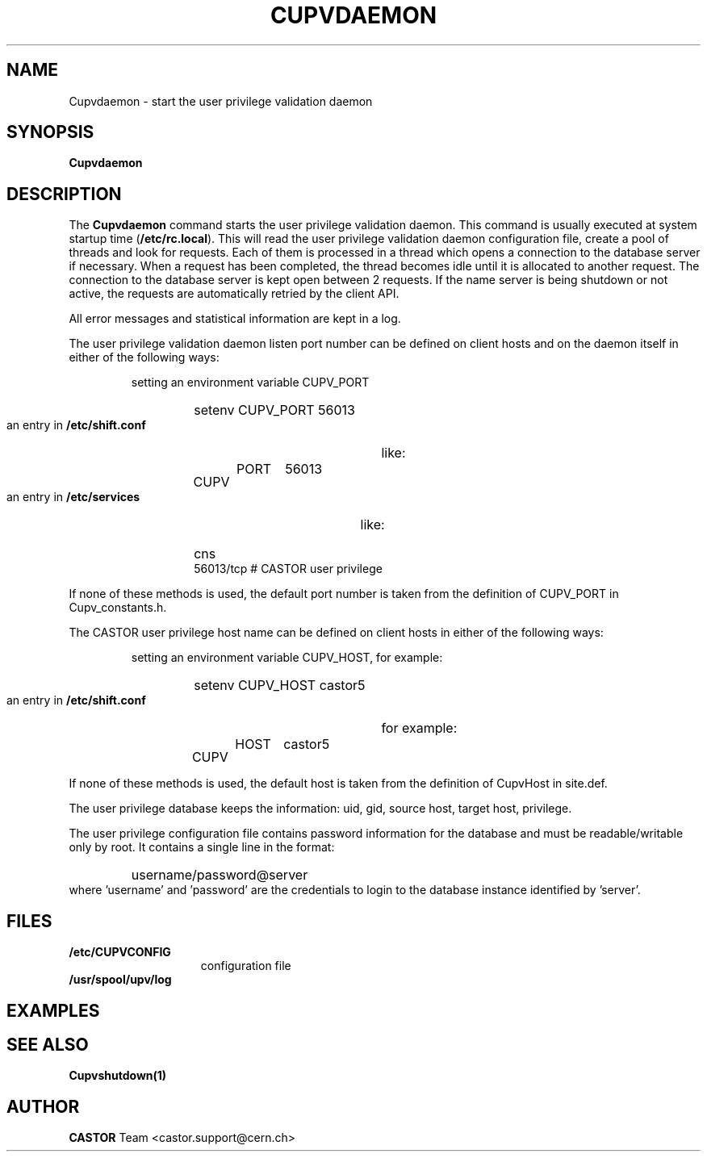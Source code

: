 .\" @(#)$RCSfile: Cupvdaemon.man,v $ $Revision: 1.1 $ $Date: 2003/11/04 12:31:29 $ CERN IT-PDP/DM Jean-Damien Durand
.\" Copyright (C) 2003 by CERN/IT/ADC/CA
.\" All rights reserved
.\"
.TH CUPVDAEMON 1 "$Date: 2003/11/04 12:31:29 $" CASTOR "Cupv Administrator Commands"
.SH NAME
Cupvdaemon \- start the user privilege validation daemon
.SH SYNOPSIS
.B Cupvdaemon
.SH DESCRIPTION
.LP
The
.B Cupvdaemon
command starts the user privilege validation daemon.
This command is usually executed at system startup time
.RB ( /etc/rc.local ).
This will read the user privilege validation daemon configuration file,
create a pool of threads and look for requests.
Each of them is processed in a thread which opens a connection to the
database server if necessary.
When a request has been completed, the thread becomes idle until it is allocated
to another request.
The connection to the database server is kept open between 2 requests.
If the name server is being shutdown or not active, the requests are
automatically retried by the client API.
.LP
All error messages and statistical information are kept in a log.
.LP
The user privilege validation daemon listen port number can be defined on client hosts and
on the daemon itself in either of the following ways:
.RS
.LP
setting an environment variable CUPV_PORT
.RS
.HP
setenv CUPV_PORT 56013
.RE
.LP
an entry in
.B /etc/shift.conf
like:
.RS
.HP
CUPV	PORT	56013
.RE
.LP
an entry in
.B /etc/services
like:
.RS
.HP
cns           56013/tcp                        # CASTOR user privilege
.RE
.RE
.LP
If none of these methods is used, the default port number is taken from the
definition of CUPV_PORT in Cupv_constants.h.
.LP
The CASTOR user privilege host name can be defined on client hosts
in either of the following ways:
.RS
.LP
setting an environment variable CUPV_HOST, for example:
.RS
.HP
setenv CUPV_HOST castor5
.RE
.LP
an entry in
.B /etc/shift.conf
for example:
.RS
.HP
CUPV	HOST	castor5
.RE
.RE
.LP
If none of these methods is used, the default host is taken from the
definition of CupvHost in site.def.
.LP
The user privilege database keeps the information: uid, gid, source host, target host, privilege.
.LP
The user privilege configuration file contains password information for the
database and must be readable/writable only by root.
It contains a single line in the format:
.RS
.HP
username/password@server
.RE
where 'username' and 'password' are the credentials to login to the database
instance identified by 'server'.
.SH FILES
.TP 1.5i
.B /etc/CUPVCONFIG
configuration file
.TP
.B /usr/spool/upv/log
.SH EXAMPLES
.SH SEE ALSO
.B Cupvshutdown(1)
.SH AUTHOR
\fBCASTOR\fP Team <castor.support@cern.ch>
